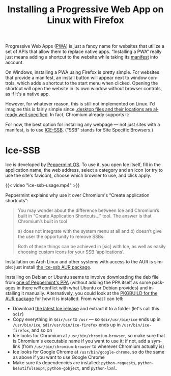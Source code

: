 #+title: Installing a Progressive Web App on Linux with Firefox
#+created: 2021-09-11T19:26:26+0900
#+tags[]: linux firefox
#+language: en

Progressive Web Apps ([[https://developer.mozilla.org/en-US/docs/Web/Progressive_web_apps][PWA]]) is just a fancy name for websites that utilize a set of APIs that allow them to replace native apps. “Installing a PWA” really just means adding a shortcut to the website while taking its [[https://developer.mozilla.org/en-US/docs/Web/Manifest][manifest]] into account.

On Windows, installing a PWA using Firefox is pretty simple. For websites that provide a manifest, an install button will appear next to window controls, which adds a shortcut to the start menu when clicked. Opening the shortcut will open the website in its own window without browser controls, as if it's a native app.

However, for whatever reason, this is still not implemented on Linux. I'd imagine this is fairly simple since [[https://specifications.freedesktop.org/desktop-entry-spec/desktop-entry-spec-latest.html][.desktop files and their locations are already well specified]]. In fact, Chromium already supports it:

[[file:chromium-linux-pwa-install.png]]

For now, the best option for installing any webpage — not just sites with a manifest, is to use [[https://github.com/peppermintos/ice][ICE-SSB]]. (“SSB” stands for Site Specific Browsers.)

* Ice-SSB

Ice is developed by [[https://peppermintos.com/guide/ice/][Peppermint OS]]. To use it, you open Ice itself, fill in the application name, the web address, select a category and an icon (or try to use the site's favicon), choose which browser to use, and click apply.

{{< video "ice-ssb-usage.mp4" >}}

Peppermint explains why use it over Chromium's “Create application shortcuts”:

#+begin_quote
You may wonder about the difference between Ice and Chromium’s built in “Create Application Shortcuts…” tool. The answer is that Chromium’s built in tool

a) does not integrate with the system menu at all and
b) doesn’t give the user the opportunity to remove SSBs.

Both of these things can be achieved in [sic] with Ice, as well as easily choosing custom icons for your SSB ‘applications’.
#+end_quote

Installation on Arch Linux and other systems with access to the AUR is simple: just install [[https://aur.archlinux.org/packages/ice-ssb/][the ice-ssb AUR package]].

Installing on Debian or Ubuntu seems to involve downloading the deb file from [[https://launchpad.net/~peppermintos/+archive/ubuntu/p10-respin/+packages][one of Peppermint's PPA]] (without adding the PPA itself as some packages in there /will/ conflict with what Ubuntu or Debian provides) and installing it manually. Alternatively, you could look at the [[https://aur.archlinux.org/cgit/aur.git/tree/PKGBUILD?h=ice-ssb][PKGBUILD for the AUR package]] for how it is installed. From what I can tell:

- Download [[https://github.com/peppermintos/ice/releases/tag/v6.0.8][the latest Ice release]] and extract it to a folder (let's call this =$dir=)
- Copy everything in =$dir/usr= to =/usr= — so =$dir/usr/bin/ice= ends up in =/usr/bin/ice=, =$dir/usr/bin/ice-firefox= ends up in =/usr/bin/ice-firefox=, and so on
- Ice looks for Chromium at =/usr/bin/chromium-browser=, so make sure that is Chromium's executable name if you want to use it; if not, add a symlink (from =/usr/bin/chromium-browser= to wherever Chromium actually is)
- Ice looks for Google Chrome at =/usr/bin/google-chrome=, so do the same as above if you want to use Google Chrome
- Make sure its dependencies are installed: =python-requests=, =python-beautifulsoup4=, =python-gobject=, and =python-lxml=.
